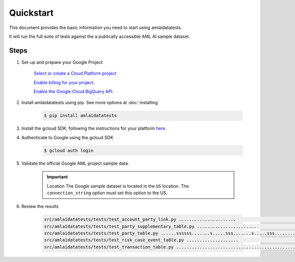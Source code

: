 ==========
Quickstart
==========

This document provides the basic information you need to start using amlaidatatests.

It will run the full suite of tests against the a publically accessible AML AI sample dataset.

Steps
------------

#. Set-up and prepare your Google Project

    `Select or create a Cloud Platform project <https://console.cloud.google.com/project?_ga=2.113398791.1231111558.1721031991-1403473725.1708075965>`_

    `Enable billing for your project. <https://cloud.google.com/billing/docs/how-to/modify-project#enable_billing_for_a_project>`_

    `Enable the Google Cloud BigQuery API. <https://cloud.google.com/billing/docs/how-to/modify-project#enable_billing_for_a_project>`_

#. Install amlaidatatests using pip. See more options at :doc:`installing`

    .. code-block:: console

        $ pip install amlaidatatests

#. Install the gcloud SDK, following the instructions for your platform `here <https://cloud.google.com/sdk/docs/install>`_.

#. Authenticate to Google using the gcloud SDK

    .. code-block:: console

        $ gcloud auth login


#. Validate the official Google AML project sample data.

    .. important:: Location
        The Google sample dataset is located in the ``US`` location. The ``connection_string`` option must set this option to the US.

    .. code-block:: console
        :emphasize-text: MY-PROJECT

        $ python -m amlaidatatests.tests --connection_string=bigquery://MY-PROJECT?location=US --database=bigquery-public-data.aml_ai_input_dataset

#. Review the results

    .. code-block:: console

        src/amlaidatatests/tests/test_account_party_link.py ......................                                                                                             [ 11%]
        src/amlaidatatests/tests/test_party_supplementary_table.py .......................                                                                                     [ 24%]
        src/amlaidatatests/tests/test_party_table.py ......ssssss.......s.....sss.......s.....sss.........ssssssss.ss.....s..                                                  [ 62%]
        src/amlaidatatests/tests/test_risk_case_event_table.py ....................                                                                                            [ 73%]
        src/amlaidatatests/tests/test_transaction_table.py ..................................................                                                                  [100%]
